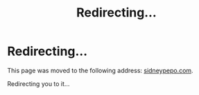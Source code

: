 #+title: Redirecting...

* Redirecting...
This page was moved to the following address: [[https://sidneypepo.com][sidneypepo.com]].

Redirecting you to it...
